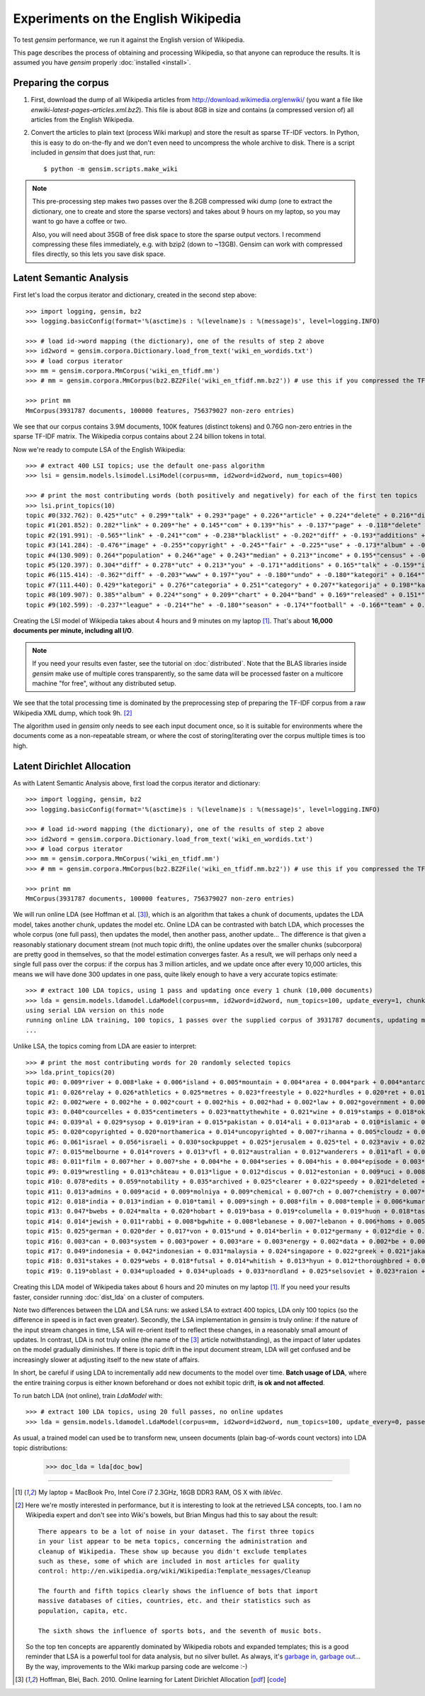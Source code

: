 .. _wiki:

Experiments on the English Wikipedia
============================================

To test `gensim` performance, we run it against the English version of Wikipedia.

This page describes the process of obtaining and processing Wikipedia, so that
anyone can reproduce the results. It is assumed you have `gensim` properly :doc:`installed <install>`.



Preparing the corpus
----------------------

1. First, download the dump of all Wikipedia articles from http://download.wikimedia.org/enwiki/
   (you want a file like `enwiki-latest-pages-articles.xml.bz2`). This file is about 8GB in size
   and contains (a compressed version of) all articles from the English Wikipedia.

2. Convert the articles to plain text (process Wiki markup) and store the result as
   sparse TF-IDF vectors. In Python, this is easy to do on-the-fly and we don't
   even need to uncompress the whole archive to disk. There is a script included in
   `gensim` that does just that, run::

   $ python -m gensim.scripts.make_wiki

.. note::
  This pre-processing step makes two passes over the 8.2GB compressed wiki dump (one to extract
  the dictionary, one to create and store the sparse vectors) and takes about
  9 hours on my laptop, so you may want to go have a coffee or two.

  Also, you will need about 35GB of free disk space to store the sparse output vectors.
  I recommend compressing these files immediately, e.g. with bzip2 (down to ~13GB). Gensim
  can work with compressed files directly, so this lets you save disk space.

Latent Semantic Analysis
--------------------------

First let's load the corpus iterator and dictionary, created in the second step above::

    >>> import logging, gensim, bz2
    >>> logging.basicConfig(format='%(asctime)s : %(levelname)s : %(message)s', level=logging.INFO)

    >>> # load id->word mapping (the dictionary), one of the results of step 2 above
    >>> id2word = gensim.corpora.Dictionary.load_from_text('wiki_en_wordids.txt')
    >>> # load corpus iterator
    >>> mm = gensim.corpora.MmCorpus('wiki_en_tfidf.mm')
    >>> # mm = gensim.corpora.MmCorpus(bz2.BZ2File('wiki_en_tfidf.mm.bz2')) # use this if you compressed the TFIDF output (recommended)

    >>> print mm
    MmCorpus(3931787 documents, 100000 features, 756379027 non-zero entries)

We see that our corpus contains 3.9M documents, 100K features (distinct
tokens) and 0.76G non-zero entries in the sparse TF-IDF matrix. The Wikipedia corpus
contains about 2.24 billion tokens in total.

Now we're ready to compute LSA of the English Wikipedia::

    >>> # extract 400 LSI topics; use the default one-pass algorithm
    >>> lsi = gensim.models.lsimodel.LsiModel(corpus=mm, id2word=id2word, num_topics=400)

    >>> # print the most contributing words (both positively and negatively) for each of the first ten topics
    >>> lsi.print_topics(10)
    topic #0(332.762): 0.425*"utc" + 0.299*"talk" + 0.293*"page" + 0.226*"article" + 0.224*"delete" + 0.216*"discussion" + 0.205*"deletion" + 0.198*"should" + 0.146*"debate" + 0.132*"be"
    topic #1(201.852): 0.282*"link" + 0.209*"he" + 0.145*"com" + 0.139*"his" + -0.137*"page" + -0.118*"delete" + 0.114*"blacklist" + -0.108*"deletion" + -0.105*"discussion" + 0.100*"diff"
    topic #2(191.991): -0.565*"link" + -0.241*"com" + -0.238*"blacklist" + -0.202*"diff" + -0.193*"additions" + -0.182*"users" + -0.158*"coibot" + -0.136*"user" + 0.133*"he" + -0.130*"resolves"
    topic #3(141.284): -0.476*"image" + -0.255*"copyright" + -0.245*"fair" + -0.225*"use" + -0.173*"album" + -0.163*"cover" + -0.155*"resolution" + -0.141*"licensing" + 0.137*"he" + -0.121*"copies"
    topic #4(130.909): 0.264*"population" + 0.246*"age" + 0.243*"median" + 0.213*"income" + 0.195*"census" + -0.189*"he" + 0.184*"households" + 0.175*"were" + 0.167*"females" + 0.166*"males"
    topic #5(120.397): 0.304*"diff" + 0.278*"utc" + 0.213*"you" + -0.171*"additions" + 0.165*"talk" + -0.159*"image" + 0.159*"undo" + 0.155*"www" + -0.152*"page" + 0.148*"contribs"
    topic #6(115.414): -0.362*"diff" + -0.203*"www" + 0.197*"you" + -0.180*"undo" + -0.180*"kategori" + 0.164*"users" + 0.157*"additions" + -0.150*"contribs" + -0.139*"he" + -0.136*"image"
    topic #7(111.440): 0.429*"kategori" + 0.276*"categoria" + 0.251*"category" + 0.207*"kategorija" + 0.198*"kategorie" + -0.188*"diff" + 0.163*"категория" + 0.153*"categoría" + 0.139*"kategoria" + 0.133*"categorie"
    topic #8(109.907): 0.385*"album" + 0.224*"song" + 0.209*"chart" + 0.204*"band" + 0.169*"released" + 0.151*"music" + 0.142*"diff" + 0.141*"vocals" + 0.138*"she" + 0.132*"guitar"
    topic #9(102.599): -0.237*"league" + -0.214*"he" + -0.180*"season" + -0.174*"football" + -0.166*"team" + 0.159*"station" + -0.137*"played" + -0.131*"cup" + 0.131*"she" + -0.128*"utc"

Creating the LSI model of Wikipedia takes about 4 hours and 9 minutes on my laptop [1]_.
That's about **16,000 documents per minute, including all I/O**.

.. note::
  If you need your results even faster, see the tutorial on :doc:`distributed`. Note
  that the BLAS libraries inside `gensim` make use of multiple cores transparently, so the same data
  will be processed faster on a multicore machine "for free", without any distributed setup.

We see that the total processing time is dominated by the preprocessing step of
preparing the TF-IDF corpus from a raw Wikipedia XML dump, which took 9h. [2]_

The algorithm used in `gensim` only needs to see each input document once, so it
is suitable for environments where the documents come as a non-repeatable stream,
or where the cost of storing/iterating over the corpus multiple times is too high.


Latent Dirichlet Allocation
----------------------------

As with Latent Semantic Analysis above, first load the corpus iterator and dictionary::

    >>> import logging, gensim, bz2
    >>> logging.basicConfig(format='%(asctime)s : %(levelname)s : %(message)s', level=logging.INFO)

    >>> # load id->word mapping (the dictionary), one of the results of step 2 above
    >>> id2word = gensim.corpora.Dictionary.load_from_text('wiki_en_wordids.txt')
    >>> # load corpus iterator
    >>> mm = gensim.corpora.MmCorpus('wiki_en_tfidf.mm')
    >>> # mm = gensim.corpora.MmCorpus(bz2.BZ2File('wiki_en_tfidf.mm.bz2')) # use this if you compressed the TFIDF output

    >>> print mm
    MmCorpus(3931787 documents, 100000 features, 756379027 non-zero entries)

We will run online LDA (see Hoffman et al. [3]_), which is an algorithm that takes a chunk of documents,
updates the LDA model, takes another chunk, updates the model etc. Online LDA can be contrasted
with batch LDA, which processes the whole corpus (one full pass), then updates
the model, then another pass, another update... The difference is that given a
reasonably stationary document stream (not much topic drift), the online updates
over the smaller chunks (subcorpora) are pretty good in themselves, so that the
model estimation converges faster. As a result, we will perhaps only need a single full
pass over the corpus: if the corpus has 3 million articles, and we update once after
every 10,000 articles, this means we will have done 300 updates in one pass, quite likely
enough to have a very accurate topics estimate::

    >>> # extract 100 LDA topics, using 1 pass and updating once every 1 chunk (10,000 documents)
    >>> lda = gensim.models.ldamodel.LdaModel(corpus=mm, id2word=id2word, num_topics=100, update_every=1, chunksize=10000, passes=1)
    using serial LDA version on this node
    running online LDA training, 100 topics, 1 passes over the supplied corpus of 3931787 documents, updating model once every 10000 documents
    ...

Unlike LSA, the topics coming from LDA are easier to interpret::

    >>> # print the most contributing words for 20 randomly selected topics
    >>> lda.print_topics(20)
    topic #0: 0.009*river + 0.008*lake + 0.006*island + 0.005*mountain + 0.004*area + 0.004*park + 0.004*antarctic + 0.004*south + 0.004*mountains + 0.004*dam
    topic #1: 0.026*relay + 0.026*athletics + 0.025*metres + 0.023*freestyle + 0.022*hurdles + 0.020*ret + 0.017*divisão + 0.017*athletes + 0.016*bundesliga + 0.014*medals
    topic #2: 0.002*were + 0.002*he + 0.002*court + 0.002*his + 0.002*had + 0.002*law + 0.002*government + 0.002*police + 0.002*patrolling + 0.002*their
    topic #3: 0.040*courcelles + 0.035*centimeters + 0.023*mattythewhite + 0.021*wine + 0.019*stamps + 0.018*oko + 0.017*perennial + 0.014*stubs + 0.012*ovate + 0.011*greyish
    topic #4: 0.039*al + 0.029*sysop + 0.019*iran + 0.015*pakistan + 0.014*ali + 0.013*arab + 0.010*islamic + 0.010*arabic + 0.010*saudi + 0.010*muhammad
    topic #5: 0.020*copyrighted + 0.020*northamerica + 0.014*uncopyrighted + 0.007*rihanna + 0.005*cloudz + 0.005*knowles + 0.004*gaga + 0.004*zombie + 0.004*wigan + 0.003*maccabi
    topic #6: 0.061*israel + 0.056*israeli + 0.030*sockpuppet + 0.025*jerusalem + 0.025*tel + 0.023*aviv + 0.022*palestinian + 0.019*ifk + 0.016*palestine + 0.014*hebrew
    topic #7: 0.015*melbourne + 0.014*rovers + 0.013*vfl + 0.012*australian + 0.012*wanderers + 0.011*afl + 0.008*dinamo + 0.008*queensland + 0.008*tracklist + 0.008*brisbane
    topic #8: 0.011*film + 0.007*her + 0.007*she + 0.004*he + 0.004*series + 0.004*his + 0.004*episode + 0.003*films + 0.003*television + 0.003*best
    topic #9: 0.019*wrestling + 0.013*château + 0.013*ligue + 0.012*discus + 0.012*estonian + 0.009*uci + 0.008*hockeyarchives + 0.008*wwe + 0.008*estonia + 0.007*reign
    topic #10: 0.078*edits + 0.059*notability + 0.035*archived + 0.025*clearer + 0.022*speedy + 0.021*deleted + 0.016*hook + 0.015*checkuser + 0.014*ron + 0.011*nominator
    topic #11: 0.013*admins + 0.009*acid + 0.009*molniya + 0.009*chemical + 0.007*ch + 0.007*chemistry + 0.007*compound + 0.007*anemone + 0.006*mg + 0.006*reaction
    topic #12: 0.018*india + 0.013*indian + 0.010*tamil + 0.009*singh + 0.008*film + 0.008*temple + 0.006*kumar + 0.006*hindi + 0.006*delhi + 0.005*bengal
    topic #13: 0.047*bwebs + 0.024*malta + 0.020*hobart + 0.019*basa + 0.019*columella + 0.019*huon + 0.018*tasmania + 0.016*popups + 0.014*tasmanian + 0.014*modèle
    topic #14: 0.014*jewish + 0.011*rabbi + 0.008*bgwhite + 0.008*lebanese + 0.007*lebanon + 0.006*homs + 0.005*beirut + 0.004*jews + 0.004*hebrew + 0.004*caligari
    topic #15: 0.025*german + 0.020*der + 0.017*von + 0.015*und + 0.014*berlin + 0.012*germany + 0.012*die + 0.010*des + 0.008*kategorie + 0.007*cross
    topic #16: 0.003*can + 0.003*system + 0.003*power + 0.003*are + 0.003*energy + 0.002*data + 0.002*be + 0.002*used + 0.002*or + 0.002*using
    topic #17: 0.049*indonesia + 0.042*indonesian + 0.031*malaysia + 0.024*singapore + 0.022*greek + 0.021*jakarta + 0.016*greece + 0.015*dord + 0.014*athens + 0.011*malaysian
    topic #18: 0.031*stakes + 0.029*webs + 0.018*futsal + 0.014*whitish + 0.013*hyun + 0.012*thoroughbred + 0.012*dnf + 0.012*jockey + 0.011*medalists + 0.011*racehorse
    topic #19: 0.119*oblast + 0.034*uploaded + 0.034*uploads + 0.033*nordland + 0.025*selsoviet + 0.023*raion + 0.022*krai + 0.018*okrug + 0.015*hålogaland + 0.015*russiae + 0.020*manga + 0.017*dragon + 0.012*theme + 0.011*dvd + 0.011*super + 0.011*hunter + 0.009*ash + 0.009*dream + 0.009*angel

Creating this LDA model of Wikipedia takes about 6 hours and 20 minutes on my laptop [1]_.
If you need your results faster, consider running :doc:`dist_lda` on a cluster of
computers.

Note two differences between the LDA and LSA runs: we asked LSA
to extract 400 topics, LDA only 100 topics (so the difference in speed is in fact
even greater). Secondly, the LSA implementation in `gensim` is truly online: if the nature of the input
stream changes in time, LSA will re-orient itself to reflect these changes, in a reasonably
small amount of updates. In contrast, LDA is not truly online (the name of the [3]_
article notwithstanding), as the impact of later updates on the model gradually
diminishes. If there is topic drift in the input document stream, LDA will get
confused and be increasingly slower at adjusting itself to the new state of affairs.

In short, be careful if using LDA to incrementally add new documents to the model
over time. **Batch usage of LDA**, where the entire training corpus is either known beforehand or does
not exhibit topic drift, **is ok and not affected**.

To run batch LDA (not online), train `LdaModel` with::

    >>> # extract 100 LDA topics, using 20 full passes, no online updates
    >>> lda = gensim.models.ldamodel.LdaModel(corpus=mm, id2word=id2word, num_topics=100, update_every=0, passes=20)

As usual, a trained model can used be to transform new, unseen documents (plain bag-of-words count vectors)
into LDA topic distributions:

    >>> doc_lda = lda[doc_bow]

--------------------

.. [1] My laptop = MacBook Pro, Intel Core i7 2.3GHz, 16GB DDR3 RAM, OS X with `libVec`.

.. [2]
  Here we're mostly interested in performance, but it is interesting to look at the
  retrieved LSA concepts, too. I am no Wikipedia expert and don't see into Wiki's bowels,
  but Brian Mingus had this to say about the result::

    There appears to be a lot of noise in your dataset. The first three topics
    in your list appear to be meta topics, concerning the administration and
    cleanup of Wikipedia. These show up because you didn't exclude templates
    such as these, some of which are included in most articles for quality
    control: http://en.wikipedia.org/wiki/Wikipedia:Template_messages/Cleanup

    The fourth and fifth topics clearly shows the influence of bots that import
    massive databases of cities, countries, etc. and their statistics such as
    population, capita, etc.

    The sixth shows the influence of sports bots, and the seventh of music bots.

  So the top ten concepts are apparently dominated by Wikipedia robots and expanded
  templates; this is a good reminder that LSA is a powerful tool for data analysis,
  but no silver bullet. As always, it's `garbage in, garbage out
  <http://en.wikipedia.org/wiki/Garbage_In,_Garbage_Out>`_...
  By the way, improvements to the Wiki markup parsing code are welcome :-)

.. [3] Hoffman, Blei, Bach. 2010. Online learning for Latent Dirichlet Allocation
   [`pdf <http://www.cs.princeton.edu/~blei/papers/HoffmanBleiBach2010b.pdf>`_] [`code <http://www.cs.princeton.edu/~mdhoffma/>`_]

